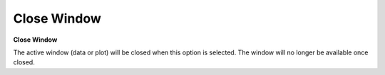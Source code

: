 .. _closewindow: 

************
Close Window
************

**Close Window**

The active window (data or plot) will be closed when this option is selected. The window will no longer be available once closed.


